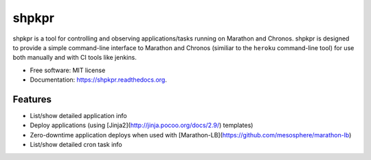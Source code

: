 ===============================
shpkpr
===============================

.. image:: https://img.shields.io/travis/shopkeep/shpkpr.svg
        :target: https://travis-ci.org/shopkeep/shpkpr

.. image:: https://readthedocs.org/projects/shpkpr/badge/?version=latest
        :target: https://readthedocs.org/projects/shpkpr/?badge=latest
        :alt: Documentation Status


shpkpr is a tool for controlling and observing applications/tasks running on Marathon and Chronos. shpkpr is designed to provide a simple command-line interface to Marathon and Chronos (similiar to the ``heroku`` command-line tool) for use both manually and with CI tools like jenkins.

* Free software: MIT license
* Documentation: https://shpkpr.readthedocs.org.

Features
--------

* List/show detailed application info
* Deploy applications (using [Jinja2](http://jinja.pocoo.org/docs/2.9/) templates)
* Zero-downtime application deploys when used with [Marathon-LB](https://github.com/mesosphere/marathon-lb)
* List/show detailed cron task info
